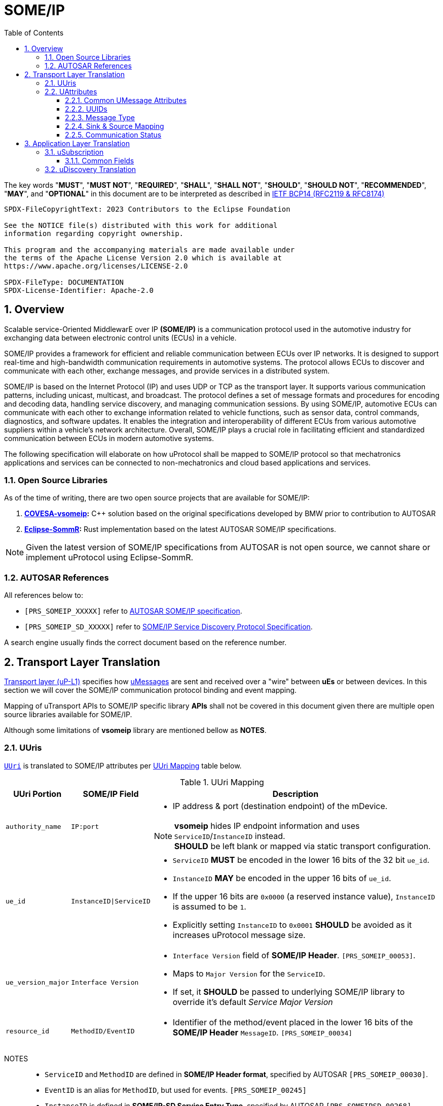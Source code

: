 = SOME/IP
:toc:
:toclevels: 3
:sectnums:

:plantuml-server-url: http://www.plantuml.com/plantuml
:github-plantuml-url: https://github.com/plantuml/plantuml-server/raw/master/dist

The key words "*MUST*", "*MUST NOT*", "*REQUIRED*", "*SHALL*", "*SHALL NOT*", "*SHOULD*", "*SHOULD NOT*", "*RECOMMENDED*", "*MAY*", and "*OPTIONAL*" in this document are to be interpreted as described in https://www.rfc-editor.org/info/bcp14[IETF BCP14 (RFC2119 & RFC8174)]

----
SPDX-FileCopyrightText: 2023 Contributors to the Eclipse Foundation

See the NOTICE file(s) distributed with this work for additional
information regarding copyright ownership.

This program and the accompanying materials are made available under
the terms of the Apache License Version 2.0 which is available at
https://www.apache.org/licenses/LICENSE-2.0

SPDX-FileType: DOCUMENTATION
SPDX-License-Identifier: Apache-2.0
----

== Overview

Scalable service-Oriented MiddlewarE over IP *(SOME/IP)* is a communication protocol used in the automotive industry for exchanging data between electronic control units (ECUs) in a vehicle.

SOME/IP provides a framework for efficient and reliable communication between ECUs over IP networks. It is designed to support real-time and high-bandwidth communication requirements in automotive systems. The protocol allows ECUs to discover and communicate with each other, exchange messages, and provide services in a distributed system.

SOME/IP is based on the Internet Protocol (IP) and uses UDP or TCP as the transport layer. It supports various communication patterns, including unicast, multicast, and broadcast. The protocol defines a set of message formats and procedures for encoding and decoding data, handling service discovery, and managing communication sessions.
By using SOME/IP, automotive ECUs can communicate with each other to exchange information related to vehicle functions, such as sensor data, control commands, diagnostics, and software updates. It enables the integration and interoperability of different ECUs from various automotive suppliers within a vehicle's network architecture.
Overall, SOME/IP plays a crucial role in facilitating efficient and standardized communication between ECUs in modern automotive systems.

The following specification will elaborate on how uProtocol shall be mapped to SOME/IP protocol so that mechatronics applications and services can be connected to non-mechatronics and cloud based applications and services.

=== Open Source Libraries

As of the time of writing, there are two open source projects that are available for SOME/IP:

1. *https://github.com/COVESA/vsomeip[COVESA-vsomeip]:* C++ solution based on the original specifications developed by BMW prior to contribution to AUTOSAR
2. *https://projects.eclipse.org/projects/automotive.sommr[Eclipse-SommR]:*  Rust implementation based on the latest AUTOSAR SOME/IP specifications.

NOTE: Given the latest version of SOME/IP specifications from AUTOSAR is not open source, we cannot share or implement uProtocol using Eclipse-SommR.

=== AUTOSAR References
All references below to:

- `[PRS_SOMEIP_XXXXX]` refer to link:https://some-ip.com/standards.shtml[AUTOSAR SOME/IP specification].
- `[PRS_SOMEIP_SD_XXXXX]` refer to link:https://some-ip.com/standards.shtml[SOME/IP Service Discovery Protocol Specification].

A search engine usually finds the correct document based on the reference number.

== Transport Layer Translation

link:./README.adoc#utransport[Transport layer (uP-L1)] specifies how link:../basics/umessage.adoc[uMessages] are sent and received over a "wire" between *uEs* or between devices. In this section we will cover the SOME/IP communication protocol binding and event mapping. 

Mapping of uTransport APIs to SOME/IP specific library *APIs* shall not be covered in this document given there are multiple open source libraries available for SOME/IP.

Although some limitations of *vsomeip* library are mentioned bellow as *NOTES*.

=== UUris
link:../basics/uri.adoc[`UUri`] is translated to SOME/IP attributes per <<uri-mapping>> table below.

.UUri Mapping
[[uri-mapping]]
[cols="10%m,30%m,60%a",width="100%",options="header,autowidth"]
|===
| UUri Portion | SOME/IP Field | Description

| authority_name | IP:port
| * IP address & port (destination endpoint) of the mDevice.

NOTE: *vsomeip* hides IP endpoint information and uses `ServiceID`/`InstanceID` instead. +
*SHOULD* be left blank or mapped via static transport configuration.

| ue_id | InstanceID\|ServiceID
|
* `ServiceID` *MUST* be encoded in the lower 16 bits of the 32 bit `ue_id`.
* `InstanceID` *MAY* be encoded in the upper 16 bits of `ue_id`.
* If the upper 16 bits are `0x0000` (a reserved instance value), `InstanceID` is assumed to be `1`.
* Explicitly setting `InstanceID` to `0x0001` *SHOULD* be avoided as it increases uProtocol message size.

| ue_version_major | Interface Version
|
* `Interface Version` field of *SOME/IP Header*. `[PRS_SOMEIP_00053]`.
* Maps to `Major Version` for the `ServiceID`.
* If set, it *SHOULD* be passed to underlying SOME/IP library to override it's default _Service Major Version_

| resource_id | MethodID/EventID |
* Identifier of the method/event placed in the lower 16 bits of the *SOME/IP Header* `MessageID`. `[PRS_SOMEIP_00034]`
|===

NOTES::
* `ServiceID` and `MethodID` are defined in *SOME/IP Header format*, specified by AUTOSAR `[PRS_SOMEIP_00030]`.
* `EventID` is an alias for `MethodID`, but used for events. `[PRS_SOMEIP_00245]`
* `InstanceID` is defined in *SOME/IP-SD Service Entry Type*, specified by AUTOSAR `[PRS_SOMEIPSD_00268]`.
* `InstanceID` is not present in *SOME/IP Header*, but is needed for _Service Discovery_ and events and *MUST* be provided for SOME/IP libraries (e.g. `vsomeip`). `[PRS_SOMEIP_00162]`
* Additional mappings *MAY* be required by the underlying SOME/IP library, e.g. Service Major/Minor version. Such values *MAY* be pre-configured

=== UAttributes

The following sections highlight the mapping of link:../basics/uattributes.adoc[uAttributes] to *SOME/IP* fields.

==== Common UMessage Attributes

.Common UMessage Attributes
[[common-umessage-attributes]]
[cols="1m,4a", options="header,autowidth"]
|===
| UMessage | SOME/IP Mapping

| id | UUid to SOME/IP `MessageID` as explained in <<uuid-mapping,UUIds>>.

| priority | Not available in SOME/IP.

* A `NOTIFICATION` *MAY* use the default priority.
* A `RESPONSE` *SHOULD* use the `REQUEST` priority.

| ttl | Should be checked for incoming `UMESSAGE_TYPE_REQUEST` messages. 

* SOME/IP `REQUEST` *SHOULD* not be sent if incoming UMessage has `ttl > 0` and timestamp from `id` + `ttl` has already expired un *UE* host.
* If present `ttl` *SHOULD* be used to limit the time a `Request` is kept in the cache for correlation with a `RESPONSE`.
* If needed `ttl=0` *MAY* be used to indicate `REQUEST_NO_RETURN` (currently not allowed)

NOTE: Unix timestamps between hosts are very likely to be different (even with `ntp`, especially for cloud events), so the transport *MAY* assume the local timestamp of receiving the request, especially for `ttl < 100ms`.

| payload_format | SOME/IP specification however does not have an equivalent field for link:../basics/upayloadformat.adoc[UPayloadFormat].

It is assumed that the payload is serialized in the format that the other end knows how to deserialize (i.e. it is fixed per topic). As such, when converting between uProtocol and SOME/IP, the `payload_format` field *SHOULD* be ignored (left at the default or `UPAYLOAD_FORMAT_UNSPECIFIED`).
|===

[[uuid-mapping]]
==== UUIDs

link:../basics/uuid.adoc[uProtocol UUID] specifications create a unique identifier for each message along with timestamp information.

The *UUid* is used for correlate between request and response as well. SOME/IP instead defines the `RequestID` as 16 bit `ClientID` + 16 bit `SessionID` (that is incremented). `[PRS_SOMEIP_00046]`

* When messages are converted *SOME/IP* to/from *uProtocol*, care must be taken to ensure that the SOME/IP Response `RequestID` and uProtocol `UUID` are properly mapped, especially when corelating a request to a response.

* Generated SOME/IP Events *MUST* set the 16 bit `ClientID` to 0 per `[PRS_SOMEIP_00925]`
* Generated SOME/IP Responses *MUST* auto-populate the `RequestID` cached from the request message, into the response message and then flush the entry in the cache.

Further details of the usage of IDs for the various message types is described <<umessagetype-mapping,below>>.

==== Message Type

<<umessagetype-mapping>> table below maps of uProtocol messages to `[PRS_SOMEIP_00055]` SOME/IP message types.

.UMessageType Mapping
[[umessagetype-mapping]]
[cols="1m,1m,2a", options="header,autowidth"]
|===
| UMessageType | SOME/IP Type | Details

| UMESSAGE_TYPE_PUBLISH | NOTIFICATION | Publish SOME/IP Events.
| UMESSAGE_TYPE_NOTIFICATION | n/a | Same as SOME/IP `NOTIFICATION`.
| UMESSAGE_TYPE_REQUEST | REQUEST | RPC Request
| UMESSAGE_TYPE_RESPONSE | RESPONSE or ERROR | RPC Response or Error has occurred while attempting to deliver the message.
|===

* When receiving *uProtocol* initiated requests:

** *MUST* cache the request `UAttributes` for a maximum of `ttl` so that it can be used to build a response `UAttributes` when receiving a response from SOME/IP. +
==========
  response.priority = request.priority
  response.reqid = request.id
==========

* When sending auto-generated SOME/IP *REQUEST* messages:

  ** *MUST* cache the message's `RequestID` to correlate with the RESPONSE message.
  ** Underlying SOME/IP library *MAY* handle `RequestID` updating automatically.

* When receiving a SOME/IP initiated requests:

  ** *MUST* cache the SOME/IP `RequestID` as well as the generated `UAttributes` for the request messages so that the response can be translated back to a SOME/IP _RESPONSE_ message


==== Sink & Source Mapping

*uAttributes* Specification explains that `source` attributes defines the address of whom sent the message, while `sink` defines the destination for the message as described in <<uri-mapping>>. 

.SOME/IP to uAttributes Sink & Source Mapping
[[uattribute-mapping]]
[cols=".^m,.^m,.^m,.^m,.^m,.^m,.^m,.^m", options="autowidth"]
|===
.2+^.^h| UMessageType .2+^.^h| SOME/IP Type 2+^.^h| MessageID 2+^.^h| RequestID .2+^.^h| Interface Version .2+^.^h| Return Code (commstatus)
^.^h| ServiceID link:#note-1[^(1)^] ^.^h| MethodID ^.^h| ClientID link:#note-1[^(1)^],link:#note-4[^(4)^] ^.^h| SessionID

| NOTIFICATION link:#note-5[^(5)^] | REQUEST_NO_RETURN (0x01) | sink.ue_id   | sink.resource_id | source.ue_id | link:#note-2[^(2)^],link:#note-3[^(3)^] | sink.ue_major_version   |
| PUBLISH       | NOTIFICATION (0x02)      | source.ue_id  | source.resource_id | sink.ue_id=0  | link:#note-2[^(2)^]       | source.ue_major_version |
| REQUEST       | REQUEST (0x00)           | sink.ue_id    | sink.resource_id   | source.ue_id  | link:#note-2[^(2)^],link:#note-3[^(3)^] | sink.ue_major_version   | OK

.2+.^| RESPONSE .^| RESPONSE (0x80) | sink.ue_id  | sink.resource_id | source.ue_id | link:#note-2[^(2)^],link:#note-3[^(3)^] | sink.ue_major_version | OK
                .^| ERROR (0x81)    | sink.ue_id  | sink.resource_id | source.ue_id | link:#note-2[^(2)^],link:#note-3[^(3)^] | sink.ue_major_version |  <<commstatus-mapping>>
|===

NOTES::
 * [[note-1]] ^(1)^ Maps to lower 16 bits of `ue_id`
 * [[note-2]] ^(2)^ Using session handling so value is increased by 1 until max `0xFFFF` and mapped to `UAttributes.id`
 * [[note-3]] ^(3)^ `source.ue_version_major` missing!
 * [[note-4]] ^(4)^ `ClientID` for vsomeip transport *SHOULD* be set via configuration to `source.ue_id`. It *MUST* be unique for the network.
 * [[note-5]] ^(5)^ `REQUEST_NO_RETURN` is a Request in SOME/IP that applies to `MethodID`, but in uProtocol `NOTIFICATION` applies to events (`resource_id > 0x8000`).


==== Communication Status

<<commstatus-error-mapping>> below provides the mapping of link:../basics/uattributes.adoc[UAttributes] `commstatus` `UCode` codes to SOME/IP error codes `[PRS_SOMEIP_0019]`.

.UCode to SOME/IP Error Code Mapping
[[commstatus-error-mapping]]
[cols="1m,3m", width="75%", options="header,autowidth"]
|===
| UCode | SOME/IP Error Codes

| OK | E_OK
| INVALID_ARGUMENT | E_WRONG_MESSAGE_TYPE / E_UNKNOWN_METHOD
| DEADLINE_EXCEEDED | E_TIMEOUT
| NOT_FOUND | E_UNKNOWN_SERVICE
| UNAVAILABLE | E_NOT_READY
| DATA_LOSS | E_MALFORMED_MESSAGE
| INTERNAL | E_NOT_REACHABLE
| UNKNOWN | E_NOT_OK
| FAILED_PRECONDITION | E_WRONG_PROTOCOL_VERSION / E_WRONG_INTERFACE_VERSION
|===


== Application Layer Translation

Application (or message payload) translation is the process of converting *SOME/IP-SD* subscription and discovery messages, to/from *uDiscovery* and *uSubscription* Messages.

=== uSubscription

The following section will elaborate only on the translation of *uSubscription* messages to/from *SOME/IP-SD* messages. Subscription state (persistent or not) is handled in the *uSubscription* services and not at the transport layer or this component.

The following section we will elaborate on how Eventgroup Entry types are mapped to link:../up-l3/usubscription/v3/README.adoc[*uSubscription*] messages for the subscribe
and unsubscribe flows per `[PRS_SOMEIPSD_00385]`.

==== Common Fields

<<common-field-mappings>> table below illustrates the common *SOME/IP-SD* EventGroup Entry fields that are present in for all *SOME/IP-SD* Eventgroup entry types (`SubscribeEventgroup`, `SubscribeEventGroupAck`, `SubscribeEventgroupNack`, `StopSubscribeEventGroup`).

These fields are then mapped to uProtocol `UUri` attributes used in uProtocol `UMessage` for performing subscription operations.

.Common Field Mappings
[[common-field-mappings]]
[cols="1m,2a", options="header,autowidth"]
|===
| Eventgroup Entry Field | UUri

| ServiceID | Set in lower 16 bits of `ue_id`

| InstanceID a| If instance is not the default (`0x1`), set it in upper 16 bits of `ue_id`

| Major Version a| `ue_version_major`

| EventGroupID / EventID | `resource_id`

NOTE: `1:1` mapping between `EventGroupID` and `EventID` is assumed. +
This may require specific ECU Firmware.


|===

NOTE: `UUri.authority_name` *MAY* be translated to/from IPv4 (and/or IPv6) Endpoint Option of the *SOME/IP-SD* message, although in `vsomeip` this is not available in the API (e.g. each discovered Endpoint maps to `ServiceID`/`InstanceID`/`Major Version`/`Minor Version`).

<<eventgroup-entry-mapping>> table below illustrates the mapping of *SOME/IP-SD* Eventgroup Entry types to *uSubscription* messages for the subscribe and unsubscribe flows.

.EventGroup Entry Type Mapping
[[eventgroup-entry-mapping]]
[cols="1m,1m,2a", options="header,autowidth"]
|===
h| Eventgroup Entry Type h| uSubscription Message h| Additional Details

| `SubscribeEventGroup` | `SubscriptionRequest` | The message is used to subscribe to a topic.

* If `SubscribeAttributes.expire` is not set, `TTL` *MAY* be set to `0xFFFFFF` to indicate that the subscription should remain for the duration of the ignition cycle

NOTE: `vsomeip` has static TTL configuration (for Service Discovery), that applies for all subscriptions. +
It can't be changed per subscription.

| `SubscribeEventGroupAck` | `SubscriptionResponse` | The message is used to acknowledge a successful subscription request.

* `SubscriptionStatus.code` *SHALL* be set to `OK`
* `SubscriptionStatus.state` *SHALL* be set to `SUBSCRIBED`

| `SubscribeEventGroupNack` | `SubscriptionResponse` | The message is used to acknowledge a failed subscription request.

* SubscriptionStatus.code *SHALL* be set to the corresponding error code per the <<commstatus-error-mapping>> table
* SubscriptionStatus.state *SHALL* be set to `UNSUBSCRIBED`

| `StopSubscribeEventGroup` | `UnsubscribeRequest` | The message is used to unsubscribe from a topic.

* `TTL` *SHALL* be set to 0 to indicate that the subscription has terminated.
NOTE: handled by underlying SOME/IP library.

|===


=== uDiscovery Translation

*TODO:* _Pending uDiscovery v3 redesign_


